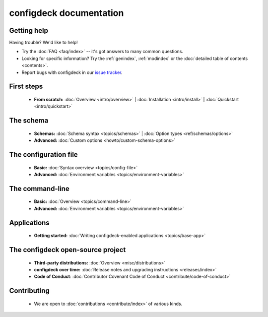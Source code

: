 
..  _index:

========================
configdeck documentation
========================

Getting help
============

Having trouble? We'd like to help!

* Try the :doc:`FAQ <faq/index>` -- it's got answers to many common questions.

* Looking for specific information? Try the :ref:`genindex`, :ref:`modindex`
  or the :doc:`detailed table of contents <contents>`.

* Report bugs with configdeck in our `issue tracker`_.

..  _issue tracker: https://pagure.io/python-configdeck

First steps
===========

    * **From scratch:**
      :doc:`Overview <intro/overview>` |
      :doc:`Installation <intro/install>` |
      :doc:`Quickstart <intro/quickstart>`

The schema
==========

    * **Schemas:**
      :doc:`Schema syntax <topics/schemas>` |
      :doc:`Option types <ref/schemas/options>`

    * **Advanced:**
      :doc:`Custom options <howto/custom-schema-options>`

The configuration file
======================

    * **Basic:**
      :doc:`Syntax overview <topics/config-file>`

    * **Advanced:**
      :doc:`Environment variables <topics/environment-variables>`

The command-line
================

    * **Basic:**
      :doc:`Overview <topics/command-line>`

    * **Advanced:**
      :doc:`Environment variables <topics/environment-variables>`

Applications
============

    * **Getting started:**
      :doc:`Writing configdeck-enabled applications <topics/base-app>`

The configdeck open-source project
==================================

    * **Third-party distributions:**
      :doc:`Overview <misc/distributions>`

    * **configdeck over time:**
      :doc:`Release notes and upgrading instructions <releases/index>`

    * **Code of Conduct**:
      :doc:`Contributor Covenant Code of Conduct
      <contribute/code-of-conduct>`

Contributing
============

    * We are open to :doc:`contributions <contribute/index>` of
      various kinds.
